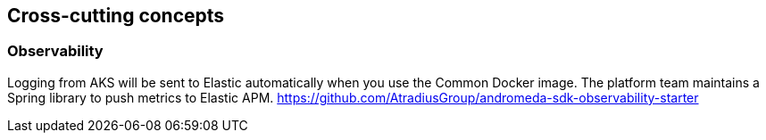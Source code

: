 == Cross-cutting concepts

=== Observability
Logging from AKS will be sent to Elastic automatically when you use the Common Docker image.
The platform team maintains a Spring library to push metrics to Elastic APM.
https://github.com/AtradiusGroup/andromeda-sdk-observability-starter[]
